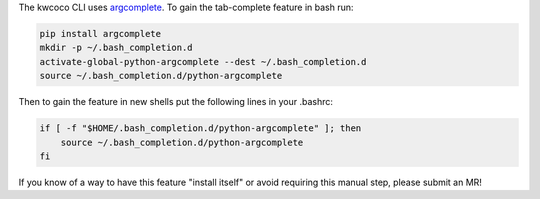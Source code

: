 The kwcoco CLI uses `argcomplete <https://pypi.org/project/argcomplete/>`_.
To gain the tab-complete feature in bash run:

.. code-block:: bash

    pip install argcomplete
    mkdir -p ~/.bash_completion.d
    activate-global-python-argcomplete --dest ~/.bash_completion.d
    source ~/.bash_completion.d/python-argcomplete

Then to gain the feature in new shells put the following lines in your .bashrc:

.. code-block:: bash

    if [ -f "$HOME/.bash_completion.d/python-argcomplete" ]; then
        source ~/.bash_completion.d/python-argcomplete
    fi

If you know of a way to have this feature "install itself" or avoid requiring
this manual step, please submit an MR!
